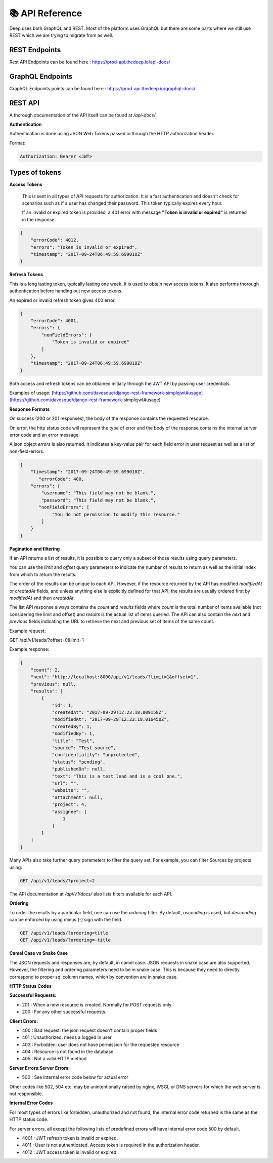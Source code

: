 
📚 API Reference
+++++++++++++++++


Deep uses both GraphQL and REST.
Most of the platform uses GraphQL but there are some parts where we still use 
REST which we are trying to migrate from as well.

REST Endpoints
------------------

Rest API Endpoints can be found here  : https://prod-api.thedeep.io/api-docs/


GraphQL Endpoints
--------------------

GraphQL Endpoints points can be found here  : https://prod-api.thedeep.io/graphql-docs/

REST API
----------

A thorough documentation of the API itself can be found at */api-docs/*.

**Authentication**

Authentication is done using JSON Web Tokens passed in through the HTTP authorization header.

Format:

.. code-block:: bash  

 Authorization: Bearer <JWT>

Types of tokens
----------------

**Access Tokens**
 
 This is sent in all types of API requests for authorization. It is a fast authentication and doesn't check for scenarios such as if a user has changed their password. This token typically expires every hour.

 If an invalid or expired token is provided, a 401 error with message **"Token is invalid or expired"** is returned in the response.

.. code-block:: bash 

    {
        "errorCode": 4012,
        "errors": "Token is invalid or expired",
        "timestamp": "2017-09-24T06:49:59.699010Z"
    }

**Refresh Tokens**

This is a long lasting token, typically lasting one week. It is used to obtain new access tokens. It also performs thorough authentication before handing out new access tokens.

An expired or invalid refresh token gives 400 error.

.. code-block:: bash 

 {
     "errorCode": 4001,
     "errors": {
         "nonFieldErrors": [
             "Token is invalid or expired"
         ]
     },
     "timestamp": "2017-09-24T06:49:59.699010Z"
 }


Both access and refresh tokens can be obtained initially through the JWT API by passing user credentials.

Examples of usage: [https://github.com/davesque/django-rest-framework-simplejwt#usage](https://github.com/davesque/django-rest-framework-simplejwt#usage)

**Response Formats**

On success (200 or 201 responses), the body of the response contains the requested resource.

On error, the http status code will represent the type of error and the body of the response contains the internal server error code and an error message.

A json object `errors` is also returned. It indicates a key-value pair for each field error in user request as well as a list of non-field-errors.

.. code-block:: bash 

 {
     "timestamp": "2017-09-24T06:49:59.699010Z",
 	"errorCode": 400,
     "errors": {
         "username": "This field may not be blank.",
         "password": "This field may not be blank.",
     	"nonFieldErrors": [
             "You do not permission to modify this resource."
         ]
     }
 }

**Pagination and filtering**

If an API returns a list of results, it is possible to query only a subset of those results using query parameters.

You can use the `limit` and `offset` query parameters to indicate the number of results to return as well as the
initial index from which to return the results.

The order of the results can be unique to each API. However, if the resource returned by the API
has modified `modifiedAt` or `createdAt` fields, and unless anything else is explicitly defined for that
API, the results are usually ordered first by `modifiedAt` and then `createdAt`.

The list API response always contains the `count` and `results` fields where `count` is the total number
of items available (not considering the limit and offset) and `results` is the actual list of items queried.
The API can also contain the `next` and `previous` fields indicating the URL to retrieve the next and previous set of items of the same count.

Example request:


GET /api/v1/leads/?offset=0&limit=1

Example response:

.. code-block:: bash

 {
     "count": 2,
     "next": "http://localhost:8000/api/v1/leads/?limit=1&offset=1",
     "previous": null,
     "results": [
         {
             "id": 1,
             "createdAt": "2017-09-29T12:23:18.009158Z",
             "modifiedAt": "2017-09-29T12:23:18.016450Z",
             "createdBy": 1,
             "modifiedBy": 1,
             "title": "Test",
             "source": "Test source",
             "confidentiality": "unprotected",
             "status": "pending",
             "publishedOn": null,
             "text": "This is a test lead and is a cool one.",
             "url": "",
             "website": "",
             "attachment": null,
             "project": 4,
             "assignee": [
                 1
             ]
         }
     ]
 }

Many APIs also take further query parameters to filter the query set. For example, you can filter Sources by projects using:

.. code-block:: bash

  GET /api/v1/leads/?project=2


The API documentation at */api/v1/docs/* also lists filters available for each API.

**Ordering**

To order the results by a particular field, one can use the `ordering` filter. By default, *ascending* is used, but *descending* can be enforced by using minus (-) sign with the field.

.. code-block:: bash

 GET /api/v1/leads/?ordering=title
 GET /api/v1/leads/?ordering=-title


**Camel Case vs Snake Case**

The JSON requests and responses are, by default, in camel case. JSON requests in snake case are also
supported. However, the filtering and ordering parameters need to be in snake case. This is because
they need to directly correspond to proper sql column names, which by convention are in snake case.

**HTTP Status Codes**

**Successful Requests:**

* 201 :	When a new resource is created. Normally for POST requests only.
* 200 :	For any other successful requests.

**Client Errors:**

* 400 :	Bad request: the json request doesn't contain proper fields
* 401 :	Unauthorized: needs a logged in user
* 403 :	Forbidden: user does not have permission for the requested resource
* 404 :	Resource is not found in the database
* 405 :	Not a valid HTTP method

**Server Errors:Server Errors:**

* 500 :	See internal error code below for actual error

Other codes like 502, 504 etc. may be unintentionally raised by nginx, WSGI, or DNS servers for which the web server is not responsible.

**Internal Error Codes**

For most types of errors like forbidden, unauthorized and not found, the internal error code returned is the same as the HTTP status code.

For server errors, all except the following lists of predefined errors will have internal error code 500 by default.

* 4001 : JWT refresh token is invalid or expired.
* 4011 : User is not authenticated. Access token is required in the authorization header.
* 4012 : JWT access token is invalid or expired.